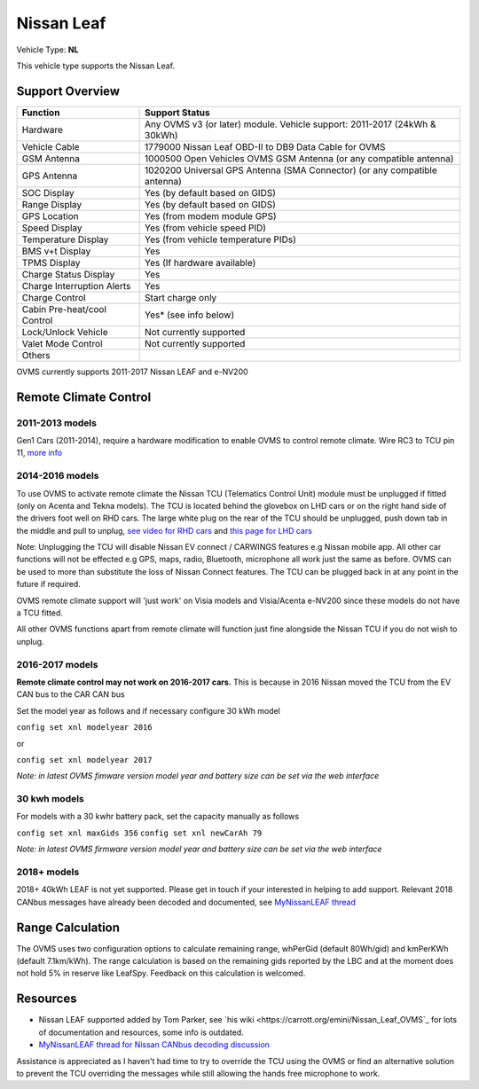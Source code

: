 ===========
Nissan Leaf
===========

Vehicle Type: **NL**

This vehicle type supports the Nissan Leaf.

----------------
Support Overview
----------------

=========================== ==============
Function                    Support Status
=========================== ==============
Hardware                    Any OVMS v3 (or later) module. Vehicle support: 2011-2017 (24kWh & 30kWh)
Vehicle Cable               1779000 Nissan Leaf OBD-II to DB9 Data Cable for OVMS
GSM Antenna                 1000500 Open Vehicles OVMS GSM Antenna (or any compatible antenna)
GPS Antenna                 1020200 Universal GPS Antenna (SMA Connector) (or any compatible antenna)
SOC Display                 Yes (by default based on GIDS)
Range Display               Yes (by default based on GIDS)
GPS Location                Yes (from modem module GPS)
Speed Display               Yes (from vehicle speed PID)
Temperature Display         Yes (from vehicle temperature PIDs)
BMS v+t Display             Yes
TPMS Display                Yes (If hardware available)
Charge Status Display       Yes
Charge Interruption Alerts  Yes
Charge Control              Start charge only
Cabin Pre-heat/cool Control Yes* (see info below)
Lock/Unlock Vehicle         Not currently supported
Valet Mode Control          Not currently supported
Others
=========================== ==============

OVMS currently supports 2011-2017 Nissan LEAF and e-NV200 

----------------------
Remote Climate Control 
----------------------

^^^^^^^^^^^^^^^^
2011-2013 models
^^^^^^^^^^^^^^^^

Gen1 Cars (2011-2014), require a hardware modification to enable OVMS to control remote climate. Wire RC3 to TCU pin 11, `more info <https://carrott.org/emini/Nissan_Leaf_OVMS#Remote_Climate_Control)>`_

^^^^^^^^^^^^^^^^
2014-2016 models
^^^^^^^^^^^^^^^^

To use OVMS to activate remote climate the Nissan TCU (Telematics Control Unit) module must be unplugged if fitted (only on Acenta and Tekna models). The TCU is located behind the glovebox on LHD cars or on the right hand side of the drivers foot well on RHD cars. The large white plug on the rear of the TCU should be unplugged, push down tab in the middle and pull to unplug, `see video for RHD cars <https://photos.app.goo.gl/MuvpCaXQUjbCdoox6>`_ and `this page for LHD cars <http://www.arachnon.de/wb/pages/en/nissan-leaf/tcu.php>`_

Note: Unplugging the TCU will disable Nissan EV connect / CARWINGS features e.g Nissan mobile app. All other car functions will not be effected e.g GPS, maps, radio, Bluetooth, microphone all work just the same as before. OVMS can be used to more than substitute the loss of Nissan Connect features. The TCU can be plugged back in at any point in the future if required.

OVMS remote climate support will 'just work' on Visia models and Visia/Acenta e-NV200 since these models do not have a TCU fitted.

All other OVMS functions apart from remote climate will function just fine alongside the Nissan TCU if you do not wish to unplug. 
 

^^^^^^^^^^^^^^^^
2016-2017 models
^^^^^^^^^^^^^^^^

**Remote climate control may not work on 2016-2017 cars.** This is because in 2016 Nissan moved the TCU from the EV CAN bus to the CAR CAN bus

Set the model year as follows and if necessary configure 30 kWh model

``config set xnl modelyear 2016``

or

``config set xnl modelyear 2017``

*Note: in latest OVMS fimware version model year and battery size can be set via the web interface* 

^^^^^^^^^^^^^
30 kwh models
^^^^^^^^^^^^^

For models with a 30 kwhr battery pack, set  the capacity manually as follows

``config set xnl maxGids 356``
``config set xnl newCarAh 79``

*Note: in latest OVMS firmware version model year and battery size can be set via the web interface*


^^^^^^^^^^^^
2018+ models
^^^^^^^^^^^^

2018+ 40kWh LEAF is not yet supported. Please get in touch if your interested in helping to add support. Relevant 2018 CANbus messages have already been decoded and documented, see `MyNissanLEAF thread <https://mynissanleaf.com/viewtopic.php?f=44&t=4131&start=480>`_


-----------------
Range Calculation
-----------------

The OVMS uses two configuration options to calculate remaining range, whPerGid (default 80Wh/gid) and kmPerKWh (default 7.1km/kWh). The range calculation is based on the remaining gids reported by the LBC and at the moment does not hold 5% in reserve like LeafSpy. Feedback on this calculation is welcomed.

-----------------
Resources
-----------------

- Nissan LEAF supported added by Tom Parker, see `his wiki <https://carrott.org/emini/Nissan_Leaf_OVMS`_ for lots of documentation and resources, some info is outdated.
- `MyNissanLEAF thread for Nissan CANbus decoding discussion <http://www.mynissanleaf.com/viewtopic.php?f=44&t=4131&hilit=open+CAN+discussion&start=440>`_

Assistance is appreciated as I haven't had time to try to override the TCU using the OVMS or find an alternative solution to prevent the TCU overriding the messages while still allowing the hands free microphone to work.
